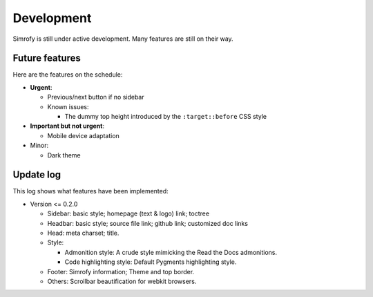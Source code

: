 Development
==================

Simrofy is still under active development. Many features are still on their way.


Future features
--------------------

Here are the features on the schedule:

- **Urgent**\ :

  * Previous/next button if no sidebar
  * Known issues:
    
    * The dummy top height introduced by the ``:target::before`` CSS style

- **Important but not urgent**\ :
  
  * Mobile device adaptation

- Minor:

  * Dark theme


Update log
-------------------------

This log shows what features have been implemented:

* Version <= 0.2.0

  * Sidebar: basic style; homepage (text & logo) link; toctree
  * Headbar: basic style; source file link; github link; customized doc links
  * Head: meta charset; title.
  * Style:

    * Admonition style: A crude style mimicking the Read the Docs admonitions.
    * Code highlighting style: Default Pygments highlighting style.

  * Footer: Simrofy information; Theme and top border.
  * Others: Scrollbar beautification for webkit browsers.
